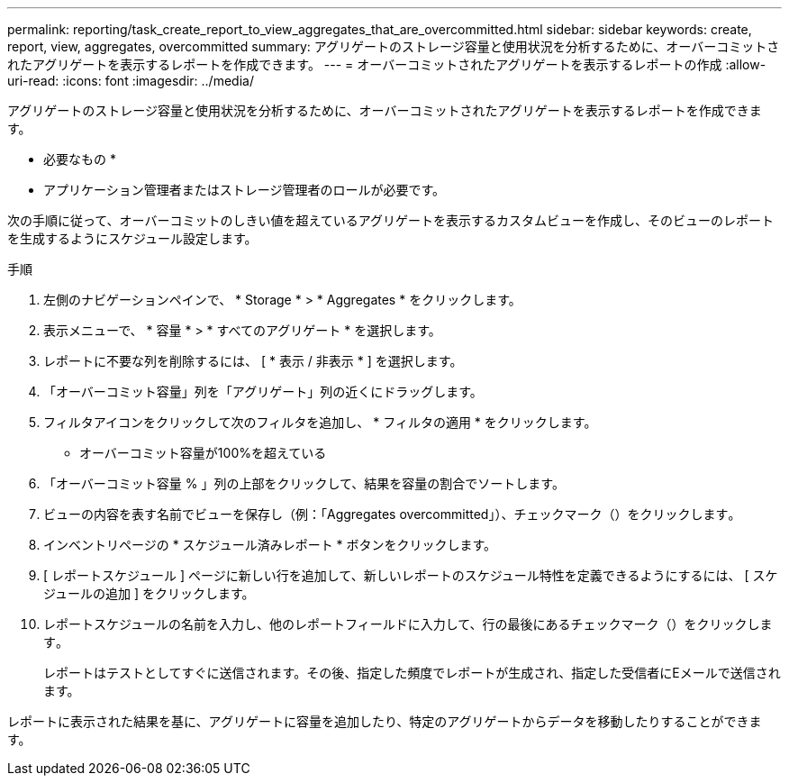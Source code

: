 ---
permalink: reporting/task_create_report_to_view_aggregates_that_are_overcommitted.html 
sidebar: sidebar 
keywords: create, report, view, aggregates, overcommitted 
summary: アグリゲートのストレージ容量と使用状況を分析するために、オーバーコミットされたアグリゲートを表示するレポートを作成できます。 
---
= オーバーコミットされたアグリゲートを表示するレポートの作成
:allow-uri-read: 
:icons: font
:imagesdir: ../media/


[role="lead"]
アグリゲートのストレージ容量と使用状況を分析するために、オーバーコミットされたアグリゲートを表示するレポートを作成できます。

* 必要なもの *

* アプリケーション管理者またはストレージ管理者のロールが必要です。


次の手順に従って、オーバーコミットのしきい値を超えているアグリゲートを表示するカスタムビューを作成し、そのビューのレポートを生成するようにスケジュール設定します。

.手順
. 左側のナビゲーションペインで、 * Storage * > * Aggregates * をクリックします。
. 表示メニューで、 * 容量 * > * すべてのアグリゲート * を選択します。
. レポートに不要な列を削除するには、 [ * 表示 / 非表示 * ] を選択します。
. 「オーバーコミット容量」列を「アグリゲート」列の近くにドラッグします。
. フィルタアイコンをクリックして次のフィルタを追加し、 * フィルタの適用 * をクリックします。
+
** オーバーコミット容量が100%を超えている


. 「オーバーコミット容量 % 」列の上部をクリックして、結果を容量の割合でソートします。
. ビューの内容を表す名前でビューを保存し（例：「Aggregates overcommitted」）、チェックマーク（）をクリックしますimage:../media/blue_check.gif[""]。
. インベントリページの * スケジュール済みレポート * ボタンをクリックします。
. [ レポートスケジュール ] ページに新しい行を追加して、新しいレポートのスケジュール特性を定義できるようにするには、 [ スケジュールの追加 ] をクリックします。
. レポートスケジュールの名前を入力し、他のレポートフィールドに入力して、行の最後にあるチェックマーク（）をクリックしますimage:../media/blue_check.gif[""]。
+
レポートはテストとしてすぐに送信されます。その後、指定した頻度でレポートが生成され、指定した受信者にEメールで送信されます。



レポートに表示された結果を基に、アグリゲートに容量を追加したり、特定のアグリゲートからデータを移動したりすることができます。
